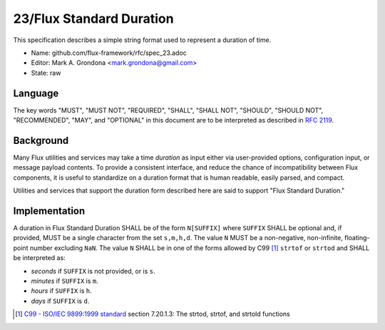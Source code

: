 
23/Flux Standard Duration
=========================

This specification describes a simple string format used to represent
a duration of time.

-  Name: github.com/flux-framework/rfc/spec_23.adoc

-  Editor: Mark A. Grondona <mark.grondona@gmail.com>

-  State: raw


Language
--------

The key words "MUST", "MUST NOT", "REQUIRED", "SHALL", "SHALL NOT", "SHOULD",
"SHOULD NOT", "RECOMMENDED", "MAY", and "OPTIONAL" in this document are to
be interpreted as described in `RFC 2119 <http://tools.ietf.org/html/rfc2119>`__.


Background
----------

Many Flux utilities and services may take a time *duration* as input
either via user-provided options, configuration input, or message payload
contents. To provide a consistent interface, and reduce the chance of
incompatibility between Flux components, it is useful to standardize on
a duration format that is human readable, easily parsed, and compact.

Utilities and services that support the duration form described here are
said to support "Flux Standard Duration."


Implementation
--------------

A duration in Flux Standard Duration SHALL be of the form ``N[SUFFIX]`` where
``SUFFIX`` SHALL be optional and, if provided, MUST be a single character from the
set ``s,m,h,d``. The value ``N`` MUST be a non-negative, non-infinite,
floating-point number excluding ``NaN``. The value ``N`` SHALL be in one of the
forms allowed by C99  [1]_ ``strtof`` or ``strtod`` and SHALL be interpreted as:

-  *seconds* if ``SUFFIX`` is not provided, or is ``s``.

-  *minutes* if ``SUFFIX`` is ``m``.

-  *hours* if ``SUFFIX`` is ``h``.

-  *days* if ``SUFFIX`` is ``d``.

.. [1]
   `C99 - ISO/IEC 9899:1999 standard <https://www.iso.org/standard/29237.html>`__ section 7.20.1.3: The strtod, strtof, and strtold functions
